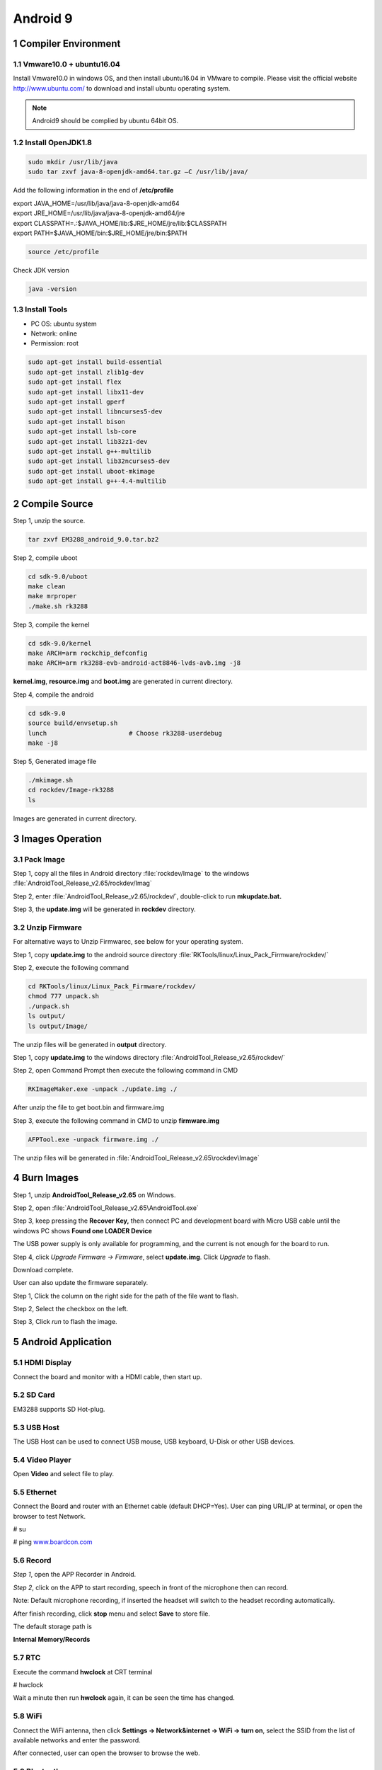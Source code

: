Android 9
=========

1 Compiler Environment
---------------------

1.1 Vmware10.0 + ubuntu16.04
^^^^^^^^^^^^^^^^^^^^^^^^^^^^^^

Install Vmware10.0 in windows OS, and then install ubuntu16.04 in VMware
to compile. Please visit the official website http://www.ubuntu.com/ to
download and install ubuntu operating system.

.. Note::

 Android9 should be complied by ubuntu 64bit OS.

1.2 Install OpenJDK1.8
^^^^^^^^^^^^^^^^^^^^^^^^^

.. code-block::

  sudo mkdir /usr/lib/java
  sudo tar zxvf java-8-openjdk-amd64.tar.gz –C /usr/lib/java/

Add the following information in the end of **/etc/profile**

| export JAVA_HOME=/usr/lib/java/java-8-openjdk-amd64
| export JRE_HOME=/usr/lib/java/java-8-openjdk-amd64/jre
| export CLASSPATH=.:$JAVA_HOME/lib:$JRE_HOME/jre/lib:$CLASSPATH
| export PATH=$JAVA_HOME/bin:$JRE_HOME/jre/bin:$PATH

.. code-block::

  source /etc/profile

Check JDK version
  
.. code-block::

   java -version

1.3 Install Tools
^^^^^^^^^^^^^^^^^^^^^

- PC OS: ubuntu system
- Network: online
- Permission: root

.. code-block::

  sudo apt-get install build-essential
  sudo apt-get install zlib1g-dev
  sudo apt-get install flex
  sudo apt-get install libx11-dev
  sudo apt-get install gperf
  sudo apt-get install libncurses5-dev
  sudo apt-get install bison
  sudo apt-get install lsb-core
  sudo apt-get install lib32z1-dev
  sudo apt-get install g++-multilib
  sudo apt-get install lib32ncurses5-dev
  sudo apt-get install uboot-mkimage
  sudo apt-get install g++-4.4-multilib


2 Compile Source 
-----------------

Step 1, unzip the source.

.. code-block::

  tar zxvf EM3288_android_9.0.tar.bz2

Step 2, compile uboot

.. code-block::

   cd sdk-9.0/uboot
   make clean
   make mrproper
   ./make.sh rk3288

Step 3, compile the kernel

.. code-block::

   cd sdk-9.0/kernel
   make ARCH=arm rockchip_defconfig
   make ARCH=arm rk3288-evb-android-act8846-lvds-avb.img -j8

**kernel.img**, **resource.img** and **boot.img** are generated in current directory.

Step 4, compile the android

.. code-block::

   cd sdk-9.0
   source build/envsetup.sh
   lunch                      # Choose rk3288-userdebug
   make -j8

Step 5, Generated image file

.. code-block::

   ./mkimage.sh
   cd rockdev/Image-rk3288
   ls

Images are generated in current directory.

3 Images Operation
-----------------

3.1 Pack Image
^^^^^^^^^^^^^^

Step 1, copy all the files in Android directory :file:`rockdev/Image` to the windows :file:`AndroidTool_Release_v2.65/rockdev/Imag`

Step 2, enter :file:`AndroidTool_Release_v2.65/rockdev/`, double-click to run **mkupdate.bat.**

Step 3, the **update.img** will be generated in **rockdev** directory.

.. image:: image/EM3288_Android9_1.png

.. image:: ./image/EM3288_Android9_2.png

.. image:: image/EM3288_Android9_3.png

.. image:: image/EM3288_Android9_4.png

3.2 Unzip Firmware
^^^^^^^^^^^^^^^^^^^

For alternative ways to Unzip Firmwarec, see below for your operating system.

.. raw:: html

 <p><strong><font color="blue"> for Ubuntu OS</font></strong></p>
    
Step 1, copy **update.img** to the android source directory :file:`RKTools/linux/Linux_Pack_Firmware/rockdev/`

Step 2, execute the following command

.. code-block::

   cd RKTools/linux/Linux_Pack_Firmware/rockdev/
   chmod 777 unpack.sh
   ./unpack.sh
   ls output/
   ls output/Image/

.. image:: image/EM3288_Android9_5.png

The unzip files will be generated in **output** directory.

.. image:: image/EM3288_Android9_6.png

.. raw:: html

    <strong><font color="blue"> for Windows OS </font></strong></b></b>

Step 1, copy **update.img** to the windows directory :file:`AndroidTool_Release_v2.65/rockdev/`

Step 2, open Command Prompt then execute the following command in CMD

.. code-block::

  RKImageMaker.exe -unpack ./update.img ./

.. image:: image/EM3288_Android9_7.png

After unzip the file to get boot.bin and firmware.img

.. image:: image/EM3288_Android9_8.png

Step 3, execute the following command in CMD to unzip **firmware.img**

.. code-block::

   AFPTool.exe -unpack firmware.img ./

.. image:: image/EM3288_Android9_9.png

The unzip files will be generated in :file:`AndroidTool_Release_v2.65\rockdev\Image`

.. image:: image/EM3288_Android9_10.png

4 Burn Images
-------------

Step 1, unzip **AndroidTool_Release_v2.65** on Windows.

Step 2, open :file:`AndroidTool_Release_v2.65\AndroidTool.exe`

.. image:: image/EM3288_Android9_21.png

Step 3, keep pressing the **Recover Key,** then connect PC and development board with Micro USB cable until the windows PC shows
**Found one LOADER Device**

The USB power supply is only available for programming, and the current
is not enough for the board to run.

.. image:: image/EM3288_Android9_22.jpg
.. image:: image/EM3288_Android9_23.png

Step 4, click *Upgrade Firmware  ->  Firmware*, select
**update.img**. Click *Upgrade* to flash.

.. image:: image/EM3288_Android9_24.png

Download complete.

.. image:: image/EM3288_Android9_25.png

User can also update the firmware separately.

Step 1, Click the column on the right side for the path of the file
want to flash.

Step 2, Select the checkbox on the left.

Step 3, Click *run* to flash the image.

.. image:: image/EM3288_Android9_26.png

5 Android Application
----------------------

5.1 HDMI Display
^^^^^^^^^^^^^^^^^

Connect the board and monitor with a HDMI cable, then start up.

.. image:: image/EM3288_Android9_27.jpg

5.2 SD Card
^^^^^^^^^^^^^^^^^

EM3288 supports SD Hot-plug.

.. image:: image/EM3288_Android9_28.jpg

.. image:: image/EM3288_Android9_29.gif


5.3 USB Host
^^^^^^^^^^^^^^^^^

The USB Host can be used to connect USB mouse, USB keyboard, U-Disk or
other USB devices.

.. image:: image/EM3288_Android9_30.gif

5.4 Video Player
^^^^^^^^^^^^^^^^^

Open **Video** and select file to play.

.. image:: image/EM3288_Android9_31.jpg

.. image:: image/EM3288_Android9_32.jpg

5.5 Ethernet
^^^^^^^^^^^^^^^^^

Connect the Board and router with an Ethernet cable (default DHCP=Yes).
User can ping URL/IP at terminal, or open the browser to test Network.

# su

# ping `www.boardcon.com <http://www.baidu.com>`__

.. image:: image/EM3288_Android9_33.png

.. image:: image/EM3288_Android9_34.jpg

.. image:: image/EM3288_Android9_35.jpg

5.6 Record
^^^^^^^^^^^^^^^^^

*Step 1*, open the APP Recorder in Android.

*Step 2*, click on the APP to start recording, speech in front of the
microphone then can record.

Note: Default microphone recording, if inserted the headset will switch
to the headset recording automatically.

.. image:: image/EM3288_Android9_36.jpg

.. image:: image/EM3288_Android9_37.jpg

.. image:: image/EM3288_Android9_38.jpg

After finish recording, click **stop** menu and select **Save** to store
file.

The default storage path is

**Internal Memory/Records**

.. image:: image/EM3288_Android9_39.jpg

5.7 RTC
^^^^^^^^

Execute the command **hwclock** at CRT terminal

# hwclock

Wait a minute then run **hwclock** again, it can be seen the time has
changed.

.. image:: image/EM3288_Android9_40.png

5.8 WiFi
^^^^^^^^^^^^^^^^^

Connect the WiFi antenna, then click **Settings -> Network&internet ->
WiFi -> turn on**, select the SSID from the list of available networks
and enter the password.

After connected, user can open the browser to browse the web.

.. image:: image/EM3288_Android9_41.jpg

.. image:: image/EM3288_Android9_42.jpg

.. image:: image/EM3288_Android9_43.jpg

5.9 Bluetooth
^^^^^^^^^^^^^^^^^

Click **Settings -> Connected devices(Bluetooth) -> Connection
preferences -> Bluetooth -> turn on**

Select the available device in the list to pair.

.. image:: image/EM3288_Android9_44.jpg

.. image:: image/EM3288_Android9_45.jpg

After pairing, devices can connect with each other automatically

5.10 4G Network
^^^^^^^^^^^^^^^^^

*Step 1*, Insert 4G module to PCI-E slot (4G model:EC20).

*Step 2*, Connect antenna and insert SIM card.

*Step 3*, The default connection is 4G network after power on.

4G network settings:

**Settings -> Networks & internet -> Mobile network -> Preferred network
type -> 4G**

.. image:: image/EM3288_Android9_46.jpg

.. image:: image/EM3288_Android9_447.jpg

.. image:: image/EM3288_Android9_48.jpg

.. image:: image/EM3288_Android9_49.jpg

.. image:: media/image54.png

5.11 GPS
^^^^^^^^^^^^^^^^^

Connect GPS antenna, then power on and install the APP
**GPS_test1.2.4.apk** (*path: CD/Tools/)*

.. image:: image/EM3288_Android9_50.jpg

.. image:: image/EM3288_Android9_51.jpg

.. image:: image/EM3288_Android9_52.jpg

5.12 Camera
^^^^^^^^^^^^^^^^^

Connect the camera module (OV13850) to the development board **before
power on**\ ，then click the camera app to test.

.. image:: image/EM3288_Android9_53.jpg

.. image:: image/EM3288_Android9_54.jpg

5.13 SATA
^^^^^^^^^^^^^^^^^

EM3288 not support sata Hot-plug. Connect the sata module to the
development board **before power on**，then the sata will auto mount.

.. image:: image/EM3288_Android9_55.png

.. image:: image/EM3288_Android9_56.png

.. image:: image/EM3288_Android9_57.jpg

.. image:: image/EM3288_Android9_58.jpg

The current supplied by the development board is not enough to maintain
the stable operation of SATA, it is recommended to provide an external
power supply for SATA.

